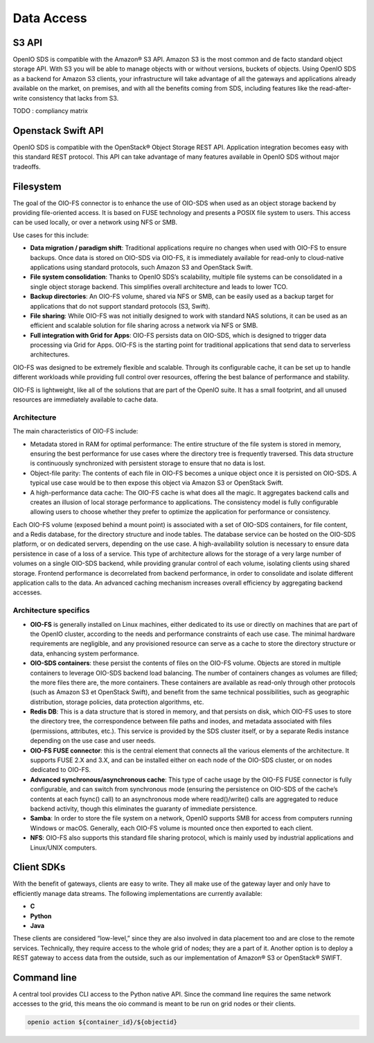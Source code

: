 ===========
Data Access
===========

S3 API
------
OpenIO SDS is compatible with the Amazon® S3 API.
Amazon S3 is the most common and de facto standard object storage API. With S3 you will be able to manage objects with or without versions, buckets of objects.
Using OpenIO SDS as a backend for Amazon S3 clients, your infrastructure will take advantage of all the gateways and applications already available on the market, on premises, and with all the benefits coming from SDS, including features like the read-after-write consistency that lacks from S3.

TODO : compliancy matrix

Openstack Swift API
-------------------

OpenIO SDS is compatible with the OpenStack® Object Storage REST API.
Application integration becomes easy with this standard REST protocol.
This API can take advantage of many features available in OpenIO SDS without major tradeoffs.

.. image:: ../../../images/openio-arch-access-gateway-scalability.png
   :width: 600 px


Filesystem
----------

The goal of the OIO-FS connector is to enhance the use of OIO-SDS when used as an object storage backend by providing file-oriented access. It is based on FUSE technology and presents a POSIX file system to users. This access can be used locally, or over a network using NFS or SMB.

Use cases for this include:

•	**Data migration / paradigm shift**: Traditional applications require no changes when used with OIO-FS to ensure backups. Once data is stored on OIO-SDS via OIO-FS, it is immediately available for read-only to cloud-native applications using standard protocols, such Amazon S3 and OpenStack Swift.
•	**File system consolidation**: Thanks to OpenIO SDS’s scalability, multiple file systems can be consolidated in a single object storage backend. This simplifies overall architecture and leads to lower TCO.
•	**Backup directories**: An OIO-FS volume, shared via NFS or SMB, can be easily used as a backup target for applications that do not support standard protocols (S3, Swift).
•	**File sharing**: While OIO-FS was not initially designed to work with standard NAS solutions, it can be used as an efficient and scalable solution for file sharing across a network via NFS or SMB.
•	**Full integration with Grid for Apps**: OIO-FS persists data on OIO-SDS, which is designed to trigger data processing via Grid for Apps. OIO-FS is the starting point for traditional applications that send data to serverless architectures.

OIO-FS was designed to be extremely flexible and scalable. Through its configurable cache, it can be set up to handle different workloads while providing full control over resources, offering the best balance of performance and stability.

OIO-FS is lightweight, like all of the solutions that are part of the OpenIO suite. It has a small footprint, and all unused resources are immediately available to cache data.

Architecture
^^^^^^^^^^^^

The main characteristics of OIO-FS include:

•	Metadata stored in RAM for optimal performance: The entire structure of the file system is stored in memory, ensuring the best performance for use cases where the directory tree is frequently traversed. This data structure is continuously synchronized with persistent storage to ensure that no data is lost.
•	Object-file parity: The contents of each file in OIO-FS becomes a unique object once it is persisted on OIO-SDS. A typical use case would be to then expose this object via Amazon S3 or OpenStack Swift.
•	A high-performance data cache: The OIO-FS cache is what does all the magic. It aggregates backend calls and creates an illusion of local storage performance to applications. The consistency model is fully configurable allowing users to choose whether they prefer to optimize the application for performance or consistency.

.. image:: ../../../images/openio-arch-oio-fs.jpg
   :width: 600 px
   :align: center

Each OIO-FS volume (exposed behind a mount point) is associated with a set of OIO-SDS containers, for file content, and a Redis database, for the directory structure and inode tables.
The database service can be hosted on the OIO-SDS platform, or on dedicated servers, depending on the use case. A high-availability solution is necessary to ensure data persistence in case of a loss of a service.
This type of architecture allows for the storage of a very large number of volumes on a single OIO-SDS backend, while providing granular control of each volume, isolating clients using shared storage.
Frontend performance is decorrelated from backend performance, in order to consolidate and isolate different application calls to the data. An advanced caching mechanism increases overall efficiency by aggregating backend accesses.

Architecture specifics
^^^^^^^^^^^^^^^^^^^^^^

•	**OIO-FS** is generally installed on Linux machines, either dedicated to its use or directly on machines that are part of the OpenIO cluster, according to the needs and performance constraints of each use case. The minimal hardware requirements are negligible, and any provisioned resource can serve as a cache to store the directory structure or data, enhancing system performance.
•	**OIO-SDS containers**: these persist the contents of files on the OIO-FS volume. Objects are stored in multiple containers to leverage OIO-SDS backend load balancing. The number of containers changes as volumes are filled; the more files there are, the more containers. These containers are available as read-only through other protocols (such as Amazon S3 et OpenStack Swift), and benefit from the same technical possibilities, such as geographic distribution, storage policies, data protection algorithms, etc.
•	**Redis DB**: This is a data structure that is stored in memory, and that persists on disk, which OIO-FS uses to store the directory tree, the correspondence between file paths and inodes, and metadata associated with files (permissions, attributes, etc.). This service is provided by the SDS cluster itself, or by a separate Redis instance depending on the use case and user needs.
•	**OIO-FS FUSE connector**: this is the central element that connects all the various elements of the architecture. It supports FUSE 2.X and 3.X, and can be installed either on each node of the OIO-SDS cluster, or on nodes dedicated to OIO-FS.
•	**Advanced synchronous/asynchronous cache**: This type of cache usage by the OIO-FS FUSE connector is fully configurable, and can switch from synchronous mode (ensuring the persistence on OIO-SDS of the cache’s contents at each fsync() call) to an asynchronous mode where read()/write() calls are aggregated to reduce backend activity, though this eliminates the guaranty of immediate persistence.
•	**Samba**: In order to store the file system on a network, OpenIO supports SMB for access from computers running Windows or macOS. Generally, each OIO-FS volume is mounted once then exported to each client.
•	**NFS**: OIO-FS also supports this standard file sharing protocol, which is mainly used by industrial applications and Linux/UNIX computers.


Client SDKs
-----------
With the benefit of gateways, clients are easy to write. They all make use of the gateway layer and only have to efficiently manage data streams. The following implementations are currently available:

- **C**

- **Python**

- **Java**

 These clients are considered “low-level,” since they are also involved in data placement too and are close to the remote services. Technically, they require access to the whole grid of nodes; they are a part of it. Another option is to deploy a REST gateway to access data from the outside, such as our implementation of Amazon® S3 or OpenStack® SWIFT.


Command line
------------
A central tool provides CLI access to the Python native API. Since the command line requires the same network accesses to the grid, this means the oio command is meant to be run on grid nodes or their clients.

.. code-block:: text

    openio action ${container_id}/${objectid}
